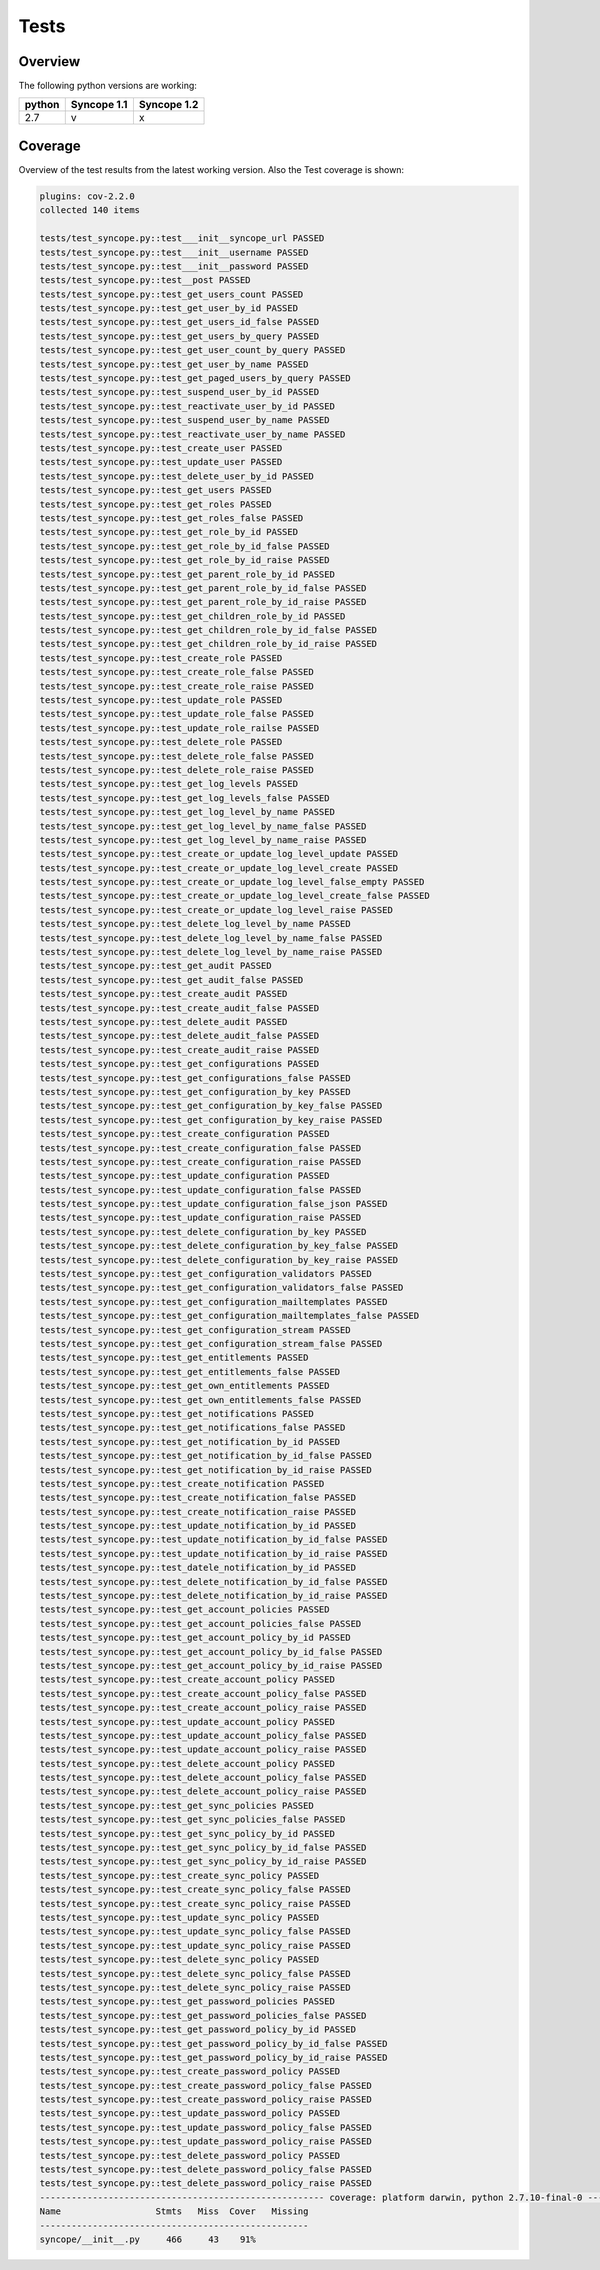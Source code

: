 Tests
=====

Overview
--------

The following python versions are working:

+--------+-------------+-------------+
| python | Syncope 1.1 | Syncope 1.2 |
+========+=============+=============+
|  2.7   |     v       |      x      |
+--------+-------------+-------------+




Coverage
--------

Overview of the test results from the latest working version. Also the Test coverage is shown:

.. code-block:: bash

    plugins: cov-2.2.0
    collected 140 items

    tests/test_syncope.py::test___init__syncope_url PASSED
    tests/test_syncope.py::test___init__username PASSED
    tests/test_syncope.py::test___init__password PASSED
    tests/test_syncope.py::test__post PASSED
    tests/test_syncope.py::test_get_users_count PASSED
    tests/test_syncope.py::test_get_user_by_id PASSED
    tests/test_syncope.py::test_get_users_id_false PASSED
    tests/test_syncope.py::test_get_users_by_query PASSED
    tests/test_syncope.py::test_get_user_count_by_query PASSED
    tests/test_syncope.py::test_get_user_by_name PASSED
    tests/test_syncope.py::test_get_paged_users_by_query PASSED
    tests/test_syncope.py::test_suspend_user_by_id PASSED
    tests/test_syncope.py::test_reactivate_user_by_id PASSED
    tests/test_syncope.py::test_suspend_user_by_name PASSED
    tests/test_syncope.py::test_reactivate_user_by_name PASSED
    tests/test_syncope.py::test_create_user PASSED
    tests/test_syncope.py::test_update_user PASSED
    tests/test_syncope.py::test_delete_user_by_id PASSED
    tests/test_syncope.py::test_get_users PASSED
    tests/test_syncope.py::test_get_roles PASSED
    tests/test_syncope.py::test_get_roles_false PASSED
    tests/test_syncope.py::test_get_role_by_id PASSED
    tests/test_syncope.py::test_get_role_by_id_false PASSED
    tests/test_syncope.py::test_get_role_by_id_raise PASSED
    tests/test_syncope.py::test_get_parent_role_by_id PASSED
    tests/test_syncope.py::test_get_parent_role_by_id_false PASSED
    tests/test_syncope.py::test_get_parent_role_by_id_raise PASSED
    tests/test_syncope.py::test_get_children_role_by_id PASSED
    tests/test_syncope.py::test_get_children_role_by_id_false PASSED
    tests/test_syncope.py::test_get_children_role_by_id_raise PASSED
    tests/test_syncope.py::test_create_role PASSED
    tests/test_syncope.py::test_create_role_false PASSED
    tests/test_syncope.py::test_create_role_raise PASSED
    tests/test_syncope.py::test_update_role PASSED
    tests/test_syncope.py::test_update_role_false PASSED
    tests/test_syncope.py::test_update_role_railse PASSED
    tests/test_syncope.py::test_delete_role PASSED
    tests/test_syncope.py::test_delete_role_false PASSED
    tests/test_syncope.py::test_delete_role_raise PASSED
    tests/test_syncope.py::test_get_log_levels PASSED
    tests/test_syncope.py::test_get_log_levels_false PASSED
    tests/test_syncope.py::test_get_log_level_by_name PASSED
    tests/test_syncope.py::test_get_log_level_by_name_false PASSED
    tests/test_syncope.py::test_get_log_level_by_name_raise PASSED
    tests/test_syncope.py::test_create_or_update_log_level_update PASSED
    tests/test_syncope.py::test_create_or_update_log_level_create PASSED
    tests/test_syncope.py::test_create_or_update_log_level_false_empty PASSED
    tests/test_syncope.py::test_create_or_update_log_level_create_false PASSED
    tests/test_syncope.py::test_create_or_update_log_level_raise PASSED
    tests/test_syncope.py::test_delete_log_level_by_name PASSED
    tests/test_syncope.py::test_delete_log_level_by_name_false PASSED
    tests/test_syncope.py::test_delete_log_level_by_name_raise PASSED
    tests/test_syncope.py::test_get_audit PASSED
    tests/test_syncope.py::test_get_audit_false PASSED
    tests/test_syncope.py::test_create_audit PASSED
    tests/test_syncope.py::test_create_audit_false PASSED
    tests/test_syncope.py::test_delete_audit PASSED
    tests/test_syncope.py::test_delete_audit_false PASSED
    tests/test_syncope.py::test_create_audit_raise PASSED
    tests/test_syncope.py::test_get_configurations PASSED
    tests/test_syncope.py::test_get_configurations_false PASSED
    tests/test_syncope.py::test_get_configuration_by_key PASSED
    tests/test_syncope.py::test_get_configuration_by_key_false PASSED
    tests/test_syncope.py::test_get_configuration_by_key_raise PASSED
    tests/test_syncope.py::test_create_configuration PASSED
    tests/test_syncope.py::test_create_configuration_false PASSED
    tests/test_syncope.py::test_create_configuration_raise PASSED
    tests/test_syncope.py::test_update_configuration PASSED
    tests/test_syncope.py::test_update_configuration_false PASSED
    tests/test_syncope.py::test_update_configuration_false_json PASSED
    tests/test_syncope.py::test_update_configuration_raise PASSED
    tests/test_syncope.py::test_delete_configuration_by_key PASSED
    tests/test_syncope.py::test_delete_configuration_by_key_false PASSED
    tests/test_syncope.py::test_delete_configuration_by_key_raise PASSED
    tests/test_syncope.py::test_get_configuration_validators PASSED
    tests/test_syncope.py::test_get_configuration_validators_false PASSED
    tests/test_syncope.py::test_get_configuration_mailtemplates PASSED
    tests/test_syncope.py::test_get_configuration_mailtemplates_false PASSED
    tests/test_syncope.py::test_get_configuration_stream PASSED
    tests/test_syncope.py::test_get_configuration_stream_false PASSED
    tests/test_syncope.py::test_get_entitlements PASSED
    tests/test_syncope.py::test_get_entitlements_false PASSED
    tests/test_syncope.py::test_get_own_entitlements PASSED
    tests/test_syncope.py::test_get_own_entitlements_false PASSED
    tests/test_syncope.py::test_get_notifications PASSED
    tests/test_syncope.py::test_get_notifications_false PASSED
    tests/test_syncope.py::test_get_notification_by_id PASSED
    tests/test_syncope.py::test_get_notification_by_id_false PASSED
    tests/test_syncope.py::test_get_notification_by_id_raise PASSED
    tests/test_syncope.py::test_create_notification PASSED
    tests/test_syncope.py::test_create_notification_false PASSED
    tests/test_syncope.py::test_create_notification_raise PASSED
    tests/test_syncope.py::test_update_notification_by_id PASSED
    tests/test_syncope.py::test_update_notification_by_id_false PASSED
    tests/test_syncope.py::test_update_notification_by_id_raise PASSED
    tests/test_syncope.py::test_datele_notification_by_id PASSED
    tests/test_syncope.py::test_delete_notification_by_id_false PASSED
    tests/test_syncope.py::test_delete_notification_by_id_raise PASSED
    tests/test_syncope.py::test_get_account_policies PASSED
    tests/test_syncope.py::test_get_account_policies_false PASSED
    tests/test_syncope.py::test_get_account_policy_by_id PASSED
    tests/test_syncope.py::test_get_account_policy_by_id_false PASSED
    tests/test_syncope.py::test_get_account_policy_by_id_raise PASSED
    tests/test_syncope.py::test_create_account_policy PASSED
    tests/test_syncope.py::test_create_account_policy_false PASSED
    tests/test_syncope.py::test_create_account_policy_raise PASSED
    tests/test_syncope.py::test_update_account_policy PASSED
    tests/test_syncope.py::test_update_account_policy_false PASSED
    tests/test_syncope.py::test_update_account_policy_raise PASSED
    tests/test_syncope.py::test_delete_account_policy PASSED
    tests/test_syncope.py::test_delete_account_policy_false PASSED
    tests/test_syncope.py::test_delete_account_policy_raise PASSED
    tests/test_syncope.py::test_get_sync_policies PASSED
    tests/test_syncope.py::test_get_sync_policies_false PASSED
    tests/test_syncope.py::test_get_sync_policy_by_id PASSED
    tests/test_syncope.py::test_get_sync_policy_by_id_false PASSED
    tests/test_syncope.py::test_get_sync_policy_by_id_raise PASSED
    tests/test_syncope.py::test_create_sync_policy PASSED
    tests/test_syncope.py::test_create_sync_policy_false PASSED
    tests/test_syncope.py::test_create_sync_policy_raise PASSED
    tests/test_syncope.py::test_update_sync_policy PASSED
    tests/test_syncope.py::test_update_sync_policy_false PASSED
    tests/test_syncope.py::test_update_sync_policy_raise PASSED
    tests/test_syncope.py::test_delete_sync_policy PASSED
    tests/test_syncope.py::test_delete_sync_policy_false PASSED
    tests/test_syncope.py::test_delete_sync_policy_raise PASSED
    tests/test_syncope.py::test_get_password_policies PASSED
    tests/test_syncope.py::test_get_password_policies_false PASSED
    tests/test_syncope.py::test_get_password_policy_by_id PASSED
    tests/test_syncope.py::test_get_password_policy_by_id_false PASSED
    tests/test_syncope.py::test_get_password_policy_by_id_raise PASSED
    tests/test_syncope.py::test_create_password_policy PASSED
    tests/test_syncope.py::test_create_password_policy_false PASSED
    tests/test_syncope.py::test_create_password_policy_raise PASSED
    tests/test_syncope.py::test_update_password_policy PASSED
    tests/test_syncope.py::test_update_password_policy_false PASSED
    tests/test_syncope.py::test_update_password_policy_raise PASSED
    tests/test_syncope.py::test_delete_password_policy PASSED
    tests/test_syncope.py::test_delete_password_policy_false PASSED
    tests/test_syncope.py::test_delete_password_policy_raise PASSED
    ------------------------------------------------------ coverage: platform darwin, python 2.7.10-final-0 -------------------------------------------------------
    Name                  Stmts   Miss  Cover   Missing
    ---------------------------------------------------
    syncope/__init__.py     466     43    91%

